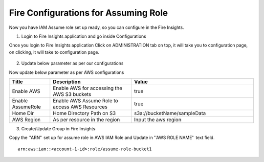 Fire Configurations for Assuming Role
==============

Now you have IAM Assume role set up ready, so you can configure in the Fire Insights.

1. Login to Fire Insights application and go inside Configurations

Once you login to Fire Insights application Click on ADMINISTRATION tab on top, it will take you to configuration page, on clicking, it will take to configuration page.

.. figure:: ../../_assets/aws/glue/config.PNG
   :alt: aws
   :width: 60%

2. Update below parameter as per our configurations

Now update below parameter as per AWS configurations

.. list-table:: 
   :widths: 10 20 30
   :header-rows: 1

   * - Title
     - Description
     - Value
   * - Enable AWS
     - Enable AWS for accessing the AWS S3 buckets
     - true
   * - Enable AssumeRole
     - Enable AWS Assume Role to access AWS Resources
     - true
   * - Home Dir
     - Home Directory Path on S3 
     - s3a://bucketName/sampleData 
   * - AWS Region
     - As per resource in the region
     - Input the aws region

3. Create/Update Group in Fire Insights

Copy the ''ARN'' set up for assume role in AWS IAM Role and Update in ''AWS ROLE NAME'' text field.

::

    arn:aws:iam::<account-1-id>:role/assume-role-bucket1
    
    
